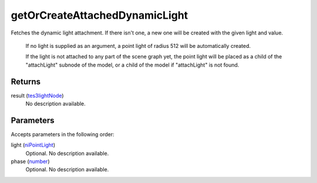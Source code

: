 getOrCreateAttachedDynamicLight
====================================================================================================

Fetches the dynamic light attachment. If there isn't one, a new one will be created with the given light and value.

    If no light is supplied as an argument, a point light of radius 512 will be automatically created.
    
    If the light is not attached to any part of the scene graph yet, the point light will be placed as a child of the "attachLight" subnode of the model, or a child of the model if "attachLight" is not found.

Returns
----------------------------------------------------------------------------------------------------

result (`tes3lightNode`_)
    No description available.

Parameters
----------------------------------------------------------------------------------------------------

Accepts parameters in the following order:

light (`niPointLight`_)
    Optional. No description available.

phase (`number`_)
    Optional. No description available.

.. _`niPointLight`: ../../../lua/type/niPointLight.html
.. _`number`: ../../../lua/type/number.html
.. _`tes3lightNode`: ../../../lua/type/tes3lightNode.html
